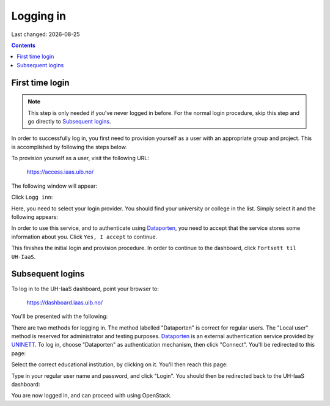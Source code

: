 .. |date| date::

Logging in
==========

Last changed: |date|

.. contents::

.. _Dataporten: https://www.uninett.no/en/service-platform-dataporten
.. _UNINETT: https://www.uninett.no/en


First time login
----------------

.. NOTE::
   This step is only needed if you've never logged in before. For
   the normal login procedure, skip this step and go directly to
   `Subsequent logins`_.

In order to successfully log in, you first need to provision yourself
as a user with an appropriate group and project. This is accomplished
by following the steps below.

To provision yourself as a user, visit the following URL:

  https://access.iaas.uib.no/

The following window will appear:

.. image:: images/access-01.png
   :align: center
   :alt: Access

Click ``Logg inn``:

.. image:: images/access-02.png
   :align: center
   :alt: Access

Here, you need to select your login provider. You should find your
university or college in the list. Simply select it and the following
appears:

.. image:: images/access-03.png
   :align: center
   :alt: Access

In order to use this service, and to authenticate using `Dataporten`_,
you need to accept that the service stores some information about
you. Click ``Yes, I accept`` to continue.

.. image:: images/access-04.png
   :align: center
   :alt: Access

This finishes the initial login and provision procedure. In order to
continue to the dashboard, click ``Fortsett til UH-IaaS``.



Subsequent logins
-----------------

To log in to the UH-IaaS dashboard, point your browser to:

  https://dashboard.iaas.uib.no/

You'll be presented with the following:

.. image:: images/dashboard-login-01.png
   :align: center
   :alt: The default login screen

There are two methods for logging in. The method labelled "Dataporten"
is correct for regular users. The "Local user" method is reserved for
administrator and testing purposes. Dataporten_ is an external
authentication service provided by UNINETT_. To log in, choose
"Dataporten" as authentication mechanism, then click "Connect". You'll
be redirected to this page:

.. image:: images/dashboard-login-02.png
   :align: center
   :alt: Dataporten: choose institution

Select the correct educational institution, by clicking on it. You'll
then reach this page:

.. image:: images/dashboard-login-03.png
   :align: center
   :alt: Dataporten: login

Type in your regular user name and password, and click "Login". You
should then be redirected back to the UH-IaaS dashboard:

.. image:: images/dashboard-login-99.png
   :align: center
   :alt: Log in finished

You are now logged in, and can proceed with using OpenStack.
